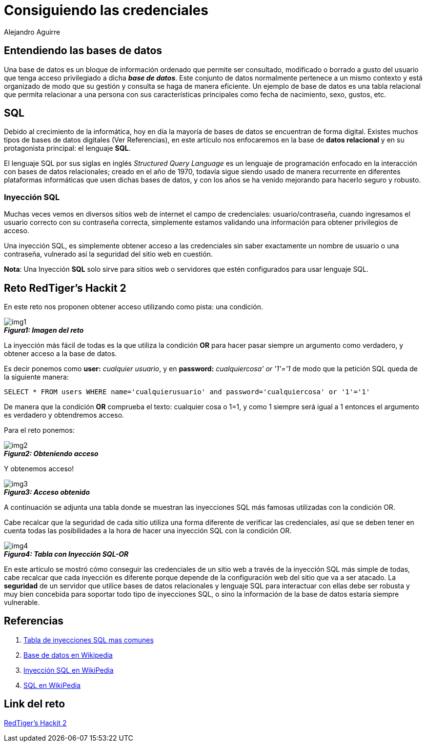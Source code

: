 :slug: consiguiendo-credenciales
:date: 2016-12-24
:category: retos
:tags: database, sqli, reto, solucionar
:Image: credenciales.jpg
:author: Alejandro Aguirre
:writer: alejoa
:name: Alejandro Aguirre Soto
:about1: Ingeniero mecatrónico, Escuela de Ingeniería de Antioquia, Maestría en Simulación de sistemas fluidos, Arts et Métiers Paristech, Francia, Java programming specialization, Duke University , USA
:about2: Apasionado por el conocimiento, el arte y la ciencia.

= Consiguiendo las credenciales

== Entendiendo las bases de datos

Una base de datos es un bloque de información ordenado que permite ser 
consultado, modificado o borrado a gusto del usuario que tenga acceso 
privilegiado a dicha *_base de datos_*. Este conjunto de datos normalmente 
pertenece a un mismo contexto y está organizado de modo que su gestión y 
consulta se haga de manera eficiente. Un ejemplo de base de datos es una tabla 
relacional que permita relacionar a una persona con sus características 
principales como fecha de nacimiento, sexo, gustos, etc.

== SQL

Debido al crecimiento de la informática, hoy en día la mayoría de bases de datos
 se encuentran de forma digital. Existes muchos  tipos de bases de datos 
 digitales (Ver Referencias), en este artículo nos enfocaremos en la base de 
 *datos relacional* y en su protagonista principal: el lenguaje *SQL*.
 
El lenguaje SQL por sus siglas en inglés _Structured Query Language_ es un 
lenguaje de programación enfocado en la interacción con bases de datos 
relacionales; creado en el año de 1970, todavía sigue siendo usado de manera 
recurrente en diferentes plataformas informáticas que usen dichas bases de 
datos, y con los años se ha venido mejorando para hacerlo seguro y robusto.

=== Inyección SQL

Muchas veces vemos en diversos sitios web de internet el campo de credenciales: 
usuario/contraseña, cuando ingresamos el usuario correcto con su contraseña 
correcta, simplemente estamos validando una información para obtener privilegios 
de acceso.

Una inyección SQL, es simplemente obtener acceso a las credenciales sin saber 
exactamente un nombre de usuario o una contraseña, vulnerado así la seguridad 
del sitio web en cuestión.

*Nota*: Una Inyección *SQL* solo sirve para sitios web o servidores que estén 
configurados para usar lenguaje SQL.


== Reto RedTiger's Hackit 2

En este reto nos proponen obtener acceso utilizando como pista: una condición.


image::img1.png[]
.*_Figura1: Imagen del reto_*

La inyección más fácil de todas es la que utiliza la condición *OR* para hacer 
pasar siempre un argumento como verdadero, y obtener acceso a la base de datos.

Es decir ponemos como *user:* _cualquier usuario_, y en *password:* 
_cualquiercosa' or '1'='1_  de modo que la petición SQL queda de la siguiente 
manera:

[source,php,linenums]
----
SELECT * FROM users WHERE name='cualquierusuario' and password='cualquiercosa' or '1'='1'
----

De manera que la condición *OR* comprueba el texto: cualquier cosa o 1=1, y como
 1 siempre será igual a 1 entonces el argumento es verdadero y obtendremos 
acceso.

Para el reto ponemos:


image::img2.png[]
.*_Figura2: Obteniendo acceso_*


Y obtenemos acceso!


image::img3.png[]
.*_Figura3: Acceso obtenido_*


A continuación se adjunta una tabla donde se muestran las inyecciones SQL más 
famosas utilizadas con la condición OR.

Cabe recalcar que la seguridad de cada sitio utiliza una forma diferente de 
verificar las credenciales, así que se deben tener en cuenta todas las 
posibilidades a la hora de hacer una inyección SQL con la condición OR.


image::img4.png[]
.*_Figura4: Tabla con Inyección SQL-OR_*

En este artículo se mostró cómo conseguir las credenciales de un sitio web a 
través de la inyección SQL más simple de todas, cabe recalcar que cada inyección 
es diferente porque depende de la configuración web del sitio que va a ser 
atacado. La *seguridad* de un servidor que utilice bases de datos relacionales 
y lenguaje SQL para interactuar con ellas debe ser robusta y muy bien concebida 
para soportar todo tipo de inyecciones SQL, o sino la información de la base de 
datos estaría siempre vulnerable.

== Referencias

. http://sechow.com/bricks/docs/login-1.html[Tabla de inyecciones SQL mas comunes]

. https://es.wikipedia.org/wiki/Base_de_datos[Base de datos en Wikipedia]

. https://es.wikipedia.org/wiki/Inyecci%C3%B3n_SQL[Inyección SQL en WikiPedia]

. https://es.wikipedia.org/wiki/SQL[SQL en WikiPedia]

== Link del reto

https://redtiger.labs.overthewire.org/level2.php[RedTiger's Hackit 2]


